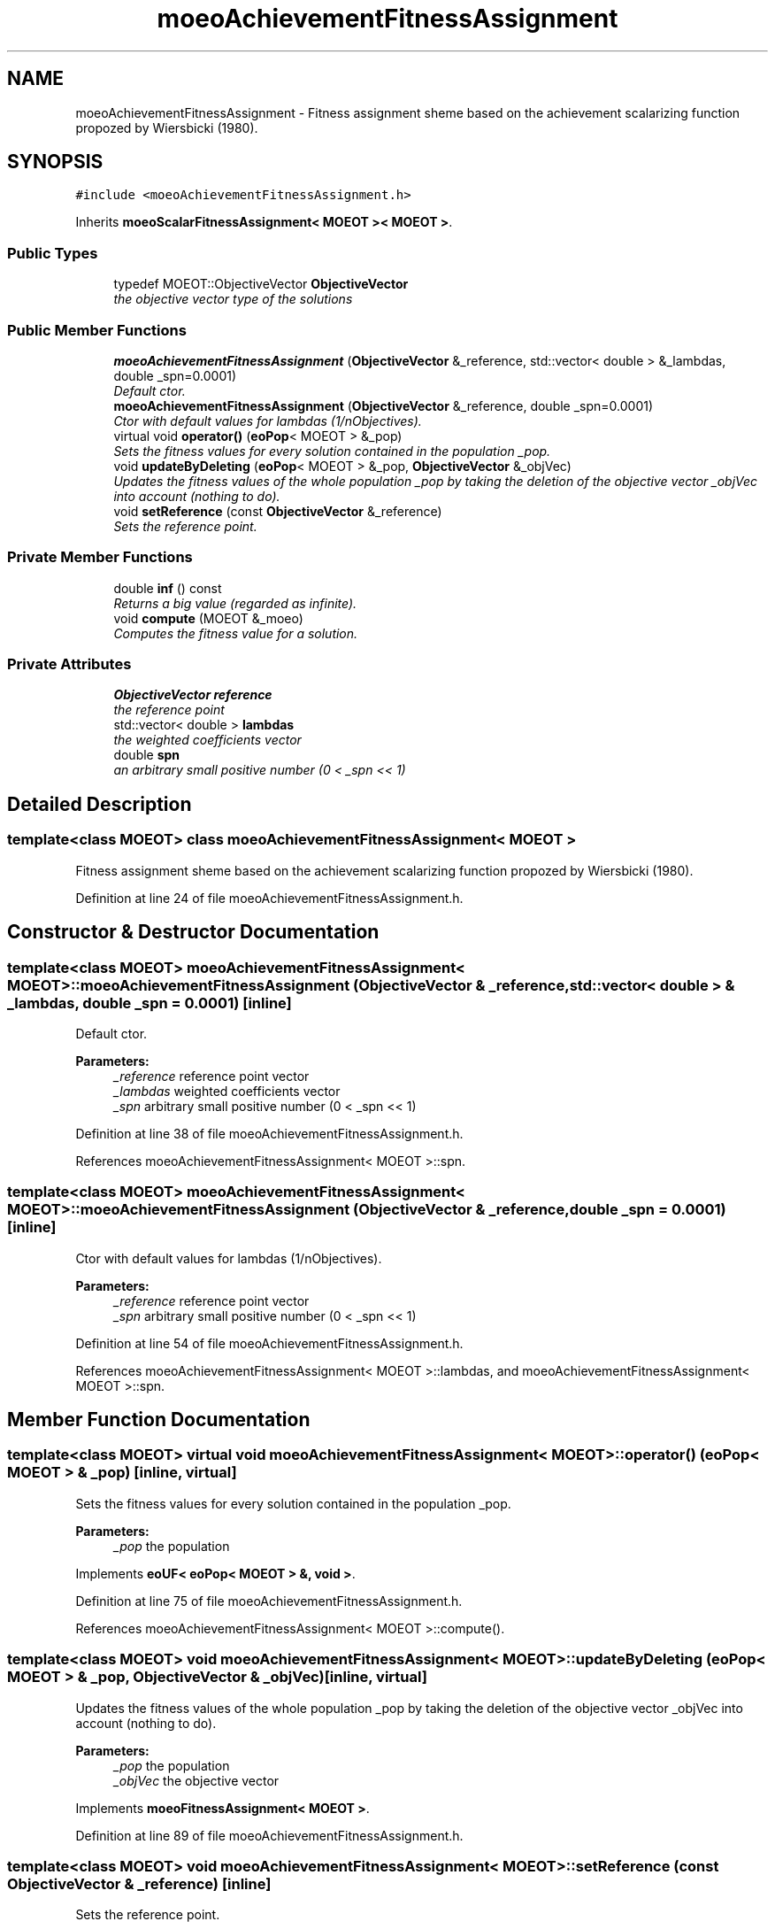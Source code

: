 .TH "moeoAchievementFitnessAssignment" 3 "6 Jul 2007" "Version 1.0-beta" "ParadisEO-MOEO" \" -*- nroff -*-
.ad l
.nh
.SH NAME
moeoAchievementFitnessAssignment \- Fitness assignment sheme based on the achievement scalarizing function propozed by Wiersbicki (1980).  

.PP
.SH SYNOPSIS
.br
.PP
\fC#include <moeoAchievementFitnessAssignment.h>\fP
.PP
Inherits \fBmoeoScalarFitnessAssignment< MOEOT >< MOEOT >\fP.
.PP
.SS "Public Types"

.in +1c
.ti -1c
.RI "typedef MOEOT::ObjectiveVector \fBObjectiveVector\fP"
.br
.RI "\fIthe objective vector type of the solutions \fP"
.in -1c
.SS "Public Member Functions"

.in +1c
.ti -1c
.RI "\fBmoeoAchievementFitnessAssignment\fP (\fBObjectiveVector\fP &_reference, std::vector< double > &_lambdas, double _spn=0.0001)"
.br
.RI "\fIDefault ctor. \fP"
.ti -1c
.RI "\fBmoeoAchievementFitnessAssignment\fP (\fBObjectiveVector\fP &_reference, double _spn=0.0001)"
.br
.RI "\fICtor with default values for lambdas (1/nObjectives). \fP"
.ti -1c
.RI "virtual void \fBoperator()\fP (\fBeoPop\fP< MOEOT > &_pop)"
.br
.RI "\fISets the fitness values for every solution contained in the population _pop. \fP"
.ti -1c
.RI "void \fBupdateByDeleting\fP (\fBeoPop\fP< MOEOT > &_pop, \fBObjectiveVector\fP &_objVec)"
.br
.RI "\fIUpdates the fitness values of the whole population _pop by taking the deletion of the objective vector _objVec into account (nothing to do). \fP"
.ti -1c
.RI "void \fBsetReference\fP (const \fBObjectiveVector\fP &_reference)"
.br
.RI "\fISets the reference point. \fP"
.in -1c
.SS "Private Member Functions"

.in +1c
.ti -1c
.RI "double \fBinf\fP () const "
.br
.RI "\fIReturns a big value (regarded as infinite). \fP"
.ti -1c
.RI "void \fBcompute\fP (MOEOT &_moeo)"
.br
.RI "\fIComputes the fitness value for a solution. \fP"
.in -1c
.SS "Private Attributes"

.in +1c
.ti -1c
.RI "\fBObjectiveVector\fP \fBreference\fP"
.br
.RI "\fIthe reference point \fP"
.ti -1c
.RI "std::vector< double > \fBlambdas\fP"
.br
.RI "\fIthe weighted coefficients vector \fP"
.ti -1c
.RI "double \fBspn\fP"
.br
.RI "\fIan arbitrary small positive number (0 < _spn << 1) \fP"
.in -1c
.SH "Detailed Description"
.PP 

.SS "template<class MOEOT> class moeoAchievementFitnessAssignment< MOEOT >"
Fitness assignment sheme based on the achievement scalarizing function propozed by Wiersbicki (1980). 
.PP
Definition at line 24 of file moeoAchievementFitnessAssignment.h.
.SH "Constructor & Destructor Documentation"
.PP 
.SS "template<class MOEOT> \fBmoeoAchievementFitnessAssignment\fP< MOEOT >::\fBmoeoAchievementFitnessAssignment\fP (\fBObjectiveVector\fP & _reference, std::vector< double > & _lambdas, double _spn = \fC0.0001\fP)\fC [inline]\fP"
.PP
Default ctor. 
.PP
\fBParameters:\fP
.RS 4
\fI_reference\fP reference point vector 
.br
\fI_lambdas\fP weighted coefficients vector 
.br
\fI_spn\fP arbitrary small positive number (0 < _spn << 1) 
.RE
.PP

.PP
Definition at line 38 of file moeoAchievementFitnessAssignment.h.
.PP
References moeoAchievementFitnessAssignment< MOEOT >::spn.
.SS "template<class MOEOT> \fBmoeoAchievementFitnessAssignment\fP< MOEOT >::\fBmoeoAchievementFitnessAssignment\fP (\fBObjectiveVector\fP & _reference, double _spn = \fC0.0001\fP)\fC [inline]\fP"
.PP
Ctor with default values for lambdas (1/nObjectives). 
.PP
\fBParameters:\fP
.RS 4
\fI_reference\fP reference point vector 
.br
\fI_spn\fP arbitrary small positive number (0 < _spn << 1) 
.RE
.PP

.PP
Definition at line 54 of file moeoAchievementFitnessAssignment.h.
.PP
References moeoAchievementFitnessAssignment< MOEOT >::lambdas, and moeoAchievementFitnessAssignment< MOEOT >::spn.
.SH "Member Function Documentation"
.PP 
.SS "template<class MOEOT> virtual void \fBmoeoAchievementFitnessAssignment\fP< MOEOT >::operator() (\fBeoPop\fP< MOEOT > & _pop)\fC [inline, virtual]\fP"
.PP
Sets the fitness values for every solution contained in the population _pop. 
.PP
\fBParameters:\fP
.RS 4
\fI_pop\fP the population 
.RE
.PP

.PP
Implements \fBeoUF< eoPop< MOEOT > &, void >\fP.
.PP
Definition at line 75 of file moeoAchievementFitnessAssignment.h.
.PP
References moeoAchievementFitnessAssignment< MOEOT >::compute().
.SS "template<class MOEOT> void \fBmoeoAchievementFitnessAssignment\fP< MOEOT >::updateByDeleting (\fBeoPop\fP< MOEOT > & _pop, \fBObjectiveVector\fP & _objVec)\fC [inline, virtual]\fP"
.PP
Updates the fitness values of the whole population _pop by taking the deletion of the objective vector _objVec into account (nothing to do). 
.PP
\fBParameters:\fP
.RS 4
\fI_pop\fP the population 
.br
\fI_objVec\fP the objective vector 
.RE
.PP

.PP
Implements \fBmoeoFitnessAssignment< MOEOT >\fP.
.PP
Definition at line 89 of file moeoAchievementFitnessAssignment.h.
.SS "template<class MOEOT> void \fBmoeoAchievementFitnessAssignment\fP< MOEOT >::setReference (const \fBObjectiveVector\fP & _reference)\fC [inline]\fP"
.PP
Sets the reference point. 
.PP
\fBParameters:\fP
.RS 4
\fI_reference\fP the new reference point 
.RE
.PP

.PP
Definition at line 99 of file moeoAchievementFitnessAssignment.h.
.PP
References moeoAchievementFitnessAssignment< MOEOT >::reference.
.SS "template<class MOEOT> void \fBmoeoAchievementFitnessAssignment\fP< MOEOT >::compute (MOEOT & _moeo)\fC [inline, private]\fP"
.PP
Computes the fitness value for a solution. 
.PP
\fBParameters:\fP
.RS 4
\fI_moeo\fP the solution 
.RE
.PP

.PP
Definition at line 128 of file moeoAchievementFitnessAssignment.h.
.PP
References moeoAchievementFitnessAssignment< MOEOT >::inf(), moeoAchievementFitnessAssignment< MOEOT >::lambdas, moeoAchievementFitnessAssignment< MOEOT >::reference, and moeoAchievementFitnessAssignment< MOEOT >::spn.
.PP
Referenced by moeoAchievementFitnessAssignment< MOEOT >::operator()().

.SH "Author"
.PP 
Generated automatically by Doxygen for ParadisEO-MOEO from the source code.

